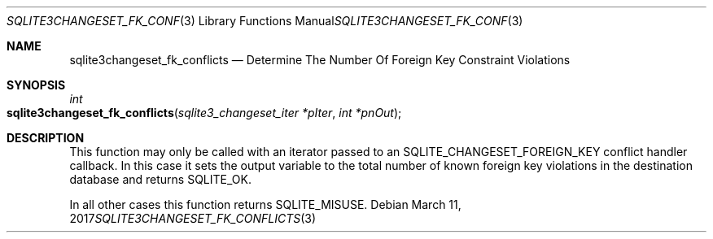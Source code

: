 .Dd March 11, 2017
.Dt SQLITE3CHANGESET_FK_CONFLICTS 3
.Os
.Sh NAME
.Nm sqlite3changeset_fk_conflicts
.Nd Determine The Number Of Foreign Key Constraint Violations
.Sh SYNOPSIS
.Ft int 
.Fo sqlite3changeset_fk_conflicts
.Fa "sqlite3_changeset_iter *pIter"
.Fa "int *pnOut                      "
.Fc
.Sh DESCRIPTION
This function may only be called with an iterator passed to an SQLITE_CHANGESET_FOREIGN_KEY
conflict handler callback.
In this case it sets the output variable to the total number of known
foreign key violations in the destination database and returns SQLITE_OK.
.Pp
In all other cases this function returns SQLITE_MISUSE.

